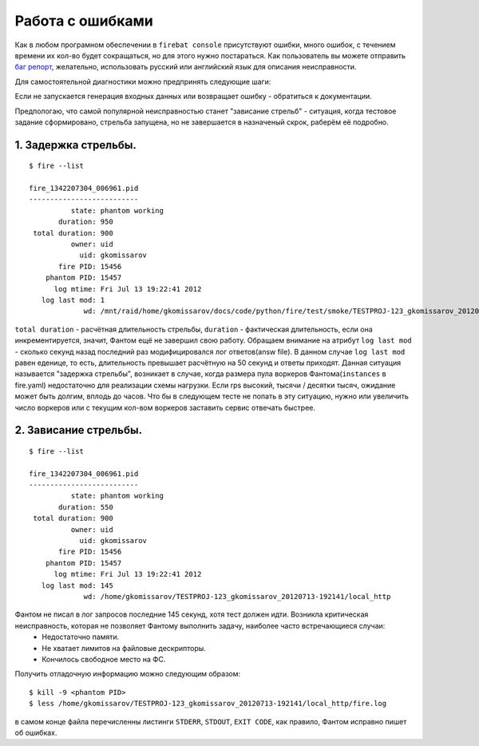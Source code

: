 =================
Работа с ошибками
=================

Как в любом програмном обеспечении в ``firebat console`` присутствуют ошибки, много ошибок, с течением времени их кол-во будет сокращаться, но для этого нужно постараться. Как пользователь вы можете отправить `баг репорт <https://github.com/greggyNapalm/firebat-console/issues/>`_, желательно, использовать русский или английский язык для описания неисправности.

Для самостоятельной диагностики можно предпринять следующие шаги:

Если не запускается генерация входных данных или возвращает ошибку - обратиться к документации.

Предпологаю, что самой популярной неисправностью станет "зависание стрельб" - ситуация, когда тестовое задание сформировано, стрельба запущена, но не завершается в назначеный скрок, раберём её подробно.

1. Задержка стрельбы.
---------------------

::

    $ fire --list
    
    fire_1342207304_006961.pid 
    --------------------------
              state: phantom working
           duration: 950
     total duration: 900
              owner: uid
                uid: gkomissarov
           fire PID: 15456
        phantom PID: 15457
          log mtime: Fri Jul 13 19:22:41 2012
       log last mod: 1
                 wd: /mnt/raid/home/gkomissarov/docs/code/python/fire/test/smoke/TESTPROJ-123_gkomissarov_20120713-192141/local_http


``total duration`` - расчётная длительность стрельбы, ``duration`` - фактическая длительность, если она инкрементируется, значит, Фантом ещё не завершил свою работу. Обращаем внимание на атрибут ``log last mod`` - сколько секунд назад последний раз модифицировался лог ответов(answ file). В данном случае ``log last mod`` равен еденице, то есть, длительность превышает расчётную на 50 секунд и ответы приходят. Данная ситуация называется "задержка стрельбы", возникает в случае, когда размера пула воркеров Фантома(``instances`` в fire.yaml) недостаточно для реализации схемы нагрузки. Если rps высокий, тысячи / десятки тысяч, ожидание может быть долгим, вплодь до часов. Что бы в следующем тесте не попать в эту ситуацию, нужно или увеличить число воркеров или с текущим кол-вом воркеров заставить сервис отвечать быстрее.

2. Зависание стрельбы.
----------------------

::

    $ fire --list
    
    fire_1342207304_006961.pid 
    --------------------------
              state: phantom working
           duration: 550
     total duration: 900
              owner: uid
                uid: gkomissarov
           fire PID: 15456
        phantom PID: 15457
          log mtime: Fri Jul 13 19:22:41 2012
       log last mod: 145
                 wd: /home/gkomissarov/TESTPROJ-123_gkomissarov_20120713-192141/local_http


Фантом не писал в лог запросов последние 145 секунд, хотя тест должен идти. Возникла критическая неисправность, которая не позволяет Фантому выполнить задачу, наиболее часто встречающиеся случаи:
 * Недостаточно памяти.
 * Не хватает лимитов на файловые дескрипторы.
 * Кончилось свободное место на ФС.

Получить отладочную информацию можно следующим образом:

::

    $ kill -9 <phantom PID>
    $ less /home/gkomissarov/TESTPROJ-123_gkomissarov_20120713-192141/local_http/fire.log

в самом конце файла перечисленны листинги ``STDERR``, ``STDOUT``, ``EXIT CODE``, как правило, Фантом исправно пишет об ошибках.
